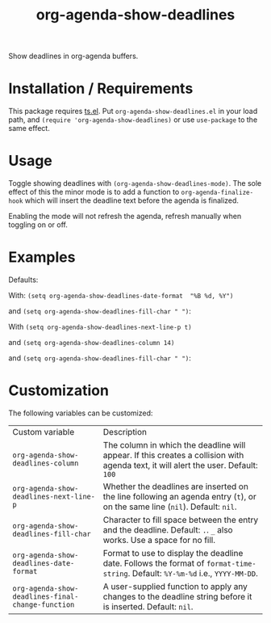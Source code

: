 #+TITLE: org-agenda-show-deadlines

Show deadlines in org-agenda buffers. 

* Installation / Requirements
This package requires [[https://github.com/alphapapa/ts.el][ts.el]]. 
Put =org-agenda-show-deadlines.el= in your load path, and ~(require 'org-agenda-show-deadlines)~ or use =use-package= to the same effect. 
* Usage
Toggle showing  deadlines with =(org-agenda-show-deadlines-mode)=. The sole effect of this the minor mode is to add a function to =org-agenda-finalize-hook= which will insert the deadline text before the agenda is finalized. 

Enabling the mode will not refresh the agenda, refresh manually when toggling on or off. 
* Examples
Defaults:
[[file:images/defaults-example.png]]

With: ~(setq org-agenda-show-deadlines-date-format  "%B %d, %Y")~ 

and ~(setq org-agenda-show-deadlines-fill-char " ")~:
[[file:images/format-date-and-fill-char-example.png]]

With ~(setq org-agenda-show-deadlines-next-line-p t)~ 

and ~(setq org-agenda-show-deadlines-column 14)~

and ~(setq org-agenda-show-deadlines-fill-char " ")~:
[[file:images/next-line-example.png]]


* Customization
The following variables can be customized:
| Custom variable                                 | Description                                                                                                                      |
| ~org-agenda-show-deadlines-column~                | The column in which the deadline will appear. If this creates a collision with agenda text, it will alert the user. Default: =100= |
| ~org-agenda-show-deadlines-next-line-p~           | Whether the deadlines are inserted on the line following an agenda entry (=t=), or on the same line (=nil=). Default: =nil=.           |
| ~org-agenda-show-deadlines-fill-char~             | Character to fill space between the entry and the deadline. Default: =.=. =_= also works. Use a space for no fill.                   |
| ~org-agenda-show-deadlines-date-format~           | Format to use to display the deadline date. Follows the format of =format-time-string=. Default: =%Y-%m-%d= i.e., =YYYY-MM-DD=.        |
| ~org-agenda-show-deadlines-final-change-function~ | A user-supplied function to apply any changes to the deadline string before it is inserted. Default: =nil=.                        |







